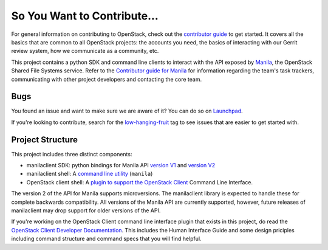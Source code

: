 ============================
So You Want to Contribute...
============================

For general information on contributing to OpenStack, check out the
`contributor guide <https://docs.openstack.org/contributors/>`_ to get started.
It covers all the basics that are common to all OpenStack projects: the
accounts you need, the basics of interacting with our Gerrit review system,
how we communicate as a community, etc.

This project contains a python SDK and command line clients to interact with
the API exposed by `Manila <https://opendev.org/openstack/manila>`_,
the OpenStack Shared File Systems service. Refer to the `Contributor guide
for Manila <https://docs.openstack.org/manila/latest/contributor/contributing.html>`_
for information regarding the team's task trackers, communicating with other
project developers and contacting the core team.

Bugs
~~~~

You found an issue and want to make sure we are aware of it? You can do so on
`Launchpad <https://bugs.launchpad.net/python-manilaclient>`_.

If you're looking to contribute, search for the `low-hanging-fruit`_ tag to
see issues that are easier to get started with.

.. _project-structure:

Project Structure
~~~~~~~~~~~~~~~~~

This project includes three distinct components:

- manilaclient SDK: python bindings for Manila API `version V1`_ and
  `version V2`_
- manilaclient shell: A `command line utility`_ (``manila``)
- OpenStack client shell: A `plugin to support the OpenStack Client`_
  Command Line Interface.

The version 2 of the API for Manila supports microversions. The manilaclient
library is expected to handle these for complete backwards compatibility.
All versions of the Manila API are currently supported, however, future
releases of manilaclient may drop support for older versions of the API.

If you're working on the OpenStack Client command line interface plugin that
exists in this project, do read the `OpenStack Client Developer
Documentation`_. This includes the Human Interface Guide and some design
priciples including command structure and command specs that you will find
helpful.

.. _low-hanging-fruit: https://bugs.launchpad.net/python-manilaclient/+bugs?field.tag=low-hanging-fruit
.. _version V1: https://opendev.org/openstack/python-manilaclient/src/branch/master/manilaclient/v1
.. _version V2: https://opendev.org/openstack/python-manilaclient/src/branch/master/manilaclient/v2
.. _command line utility: https://opendev.org/openstack/python-manilaclient/src/branch/master/manilaclient/shell.py
.. _plugin to support the OpenStack Client: https://opendev.org/openstack/python-manilaclient/src/branch/master/manilaclient/osc
.. _OpenStack Client Developer Documentation: https://docs.openstack.org/python-openstackclient/latest/contributor/index.html
